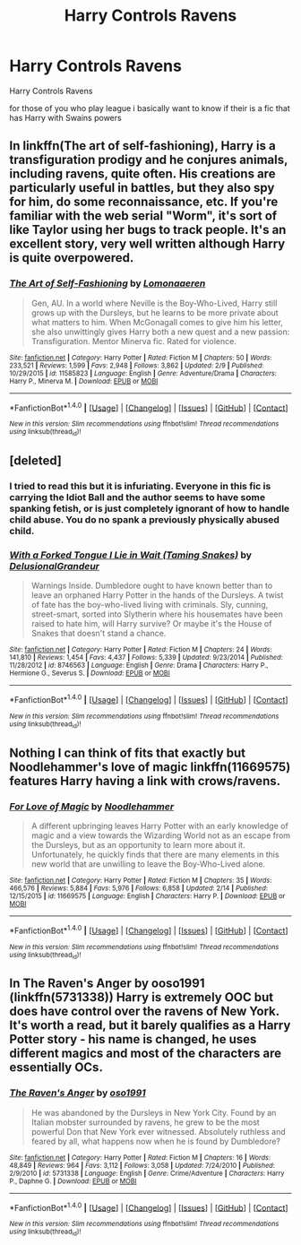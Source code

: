 #+TITLE: Harry Controls Ravens

* Harry Controls Ravens
:PROPERTIES:
:Score: 6
:DateUnix: 1488904013.0
:DateShort: 2017-Mar-07
:FlairText: Request
:END:
Harry Controls Ravens

for those of you who play league i basically want to know if their is a fic that has Harry with Swains powers


** In linkffn(The art of self-fashioning), Harry is a transfiguration prodigy and he conjures animals, including ravens, quite often. His creations are particularly useful in battles, but they also spy for him, do some reconnaissance, etc. If you're familiar with the web serial "Worm", it's sort of like Taylor using her bugs to track people. It's an excellent story, very well written although Harry is quite overpowered.
:PROPERTIES:
:Author: iambeeblack
:Score: 9
:DateUnix: 1488912467.0
:DateShort: 2017-Mar-07
:END:

*** [[http://www.fanfiction.net/s/11585823/1/][*/The Art of Self-Fashioning/*]] by [[https://www.fanfiction.net/u/1265079/Lomonaaeren][/Lomonaaeren/]]

#+begin_quote
  Gen, AU. In a world where Neville is the Boy-Who-Lived, Harry still grows up with the Dursleys, but he learns to be more private about what matters to him. When McGonagall comes to give him his letter, she also unwittingly gives Harry both a new quest and a new passion: Transfiguration. Mentor Minerva fic. Rated for violence.
#+end_quote

^{/Site/: [[http://www.fanfiction.net/][fanfiction.net]] *|* /Category/: Harry Potter *|* /Rated/: Fiction M *|* /Chapters/: 50 *|* /Words/: 233,521 *|* /Reviews/: 1,599 *|* /Favs/: 2,948 *|* /Follows/: 3,862 *|* /Updated/: 2/9 *|* /Published/: 10/29/2015 *|* /id/: 11585823 *|* /Language/: English *|* /Genre/: Adventure/Drama *|* /Characters/: Harry P., Minerva M. *|* /Download/: [[http://www.ff2ebook.com/old/ffn-bot/index.php?id=11585823&source=ff&filetype=epub][EPUB]] or [[http://www.ff2ebook.com/old/ffn-bot/index.php?id=11585823&source=ff&filetype=mobi][MOBI]]}

--------------

*FanfictionBot*^{1.4.0} *|* [[[https://github.com/tusing/reddit-ffn-bot/wiki/Usage][Usage]]] | [[[https://github.com/tusing/reddit-ffn-bot/wiki/Changelog][Changelog]]] | [[[https://github.com/tusing/reddit-ffn-bot/issues/][Issues]]] | [[[https://github.com/tusing/reddit-ffn-bot/][GitHub]]] | [[[https://www.reddit.com/message/compose?to=tusing][Contact]]]

^{/New in this version: Slim recommendations using/ ffnbot!slim! /Thread recommendations using/ linksub(thread_id)!}
:PROPERTIES:
:Author: FanfictionBot
:Score: 1
:DateUnix: 1488912486.0
:DateShort: 2017-Mar-07
:END:


** [deleted]
:PROPERTIES:
:Score: 3
:DateUnix: 1488909906.0
:DateShort: 2017-Mar-07
:END:

*** I tried to read this but it is infuriating. Everyone in this fic is carrying the Idiot Ball and the author seems to have some spanking fetish, or is just completely ignorant of how to handle child abuse. You do no spank a previously physically abused child.
:PROPERTIES:
:Author: LocalMadman
:Score: 5
:DateUnix: 1488919709.0
:DateShort: 2017-Mar-08
:END:


*** [[http://www.fanfiction.net/s/8746563/1/][*/With a Forked Tongue I Lie in Wait (Taming Snakes)/*]] by [[https://www.fanfiction.net/u/4387160/DelusionalGrandeur][/DelusionalGrandeur/]]

#+begin_quote
  Warnings Inside. Dumbledore ought to have known better than to leave an orphaned Harry Potter in the hands of the Dursleys. A twist of fate has the boy-who-lived living with criminals. Sly, cunning, street-smart, sorted into Slytherin where his housemates have been raised to hate him, will Harry survive? Or maybe it's the House of Snakes that doesn't stand a chance.
#+end_quote

^{/Site/: [[http://www.fanfiction.net/][fanfiction.net]] *|* /Category/: Harry Potter *|* /Rated/: Fiction M *|* /Chapters/: 24 *|* /Words/: 141,810 *|* /Reviews/: 1,454 *|* /Favs/: 4,437 *|* /Follows/: 5,339 *|* /Updated/: 9/23/2014 *|* /Published/: 11/28/2012 *|* /id/: 8746563 *|* /Language/: English *|* /Genre/: Drama *|* /Characters/: Harry P., Hermione G., Severus S. *|* /Download/: [[http://www.ff2ebook.com/old/ffn-bot/index.php?id=8746563&source=ff&filetype=epub][EPUB]] or [[http://www.ff2ebook.com/old/ffn-bot/index.php?id=8746563&source=ff&filetype=mobi][MOBI]]}

--------------

*FanfictionBot*^{1.4.0} *|* [[[https://github.com/tusing/reddit-ffn-bot/wiki/Usage][Usage]]] | [[[https://github.com/tusing/reddit-ffn-bot/wiki/Changelog][Changelog]]] | [[[https://github.com/tusing/reddit-ffn-bot/issues/][Issues]]] | [[[https://github.com/tusing/reddit-ffn-bot/][GitHub]]] | [[[https://www.reddit.com/message/compose?to=tusing][Contact]]]

^{/New in this version: Slim recommendations using/ ffnbot!slim! /Thread recommendations using/ linksub(thread_id)!}
:PROPERTIES:
:Author: FanfictionBot
:Score: 1
:DateUnix: 1488909974.0
:DateShort: 2017-Mar-07
:END:


** Nothing I can think of fits that exactly but Noodlehammer's love of magic linkffn(11669575) features Harry having a link with crows/ravens.
:PROPERTIES:
:Author: herO_wraith
:Score: 4
:DateUnix: 1488904299.0
:DateShort: 2017-Mar-07
:END:

*** [[http://www.fanfiction.net/s/11669575/1/][*/For Love of Magic/*]] by [[https://www.fanfiction.net/u/5241558/Noodlehammer][/Noodlehammer/]]

#+begin_quote
  A different upbringing leaves Harry Potter with an early knowledge of magic and a view towards the Wizarding World not as an escape from the Dursleys, but as an opportunity to learn more about it. Unfortunately, he quickly finds that there are many elements in this new world that are unwilling to leave the Boy-Who-Lived alone.
#+end_quote

^{/Site/: [[http://www.fanfiction.net/][fanfiction.net]] *|* /Category/: Harry Potter *|* /Rated/: Fiction M *|* /Chapters/: 35 *|* /Words/: 466,576 *|* /Reviews/: 5,884 *|* /Favs/: 5,976 *|* /Follows/: 6,858 *|* /Updated/: 2/14 *|* /Published/: 12/15/2015 *|* /id/: 11669575 *|* /Language/: English *|* /Characters/: Harry P. *|* /Download/: [[http://www.ff2ebook.com/old/ffn-bot/index.php?id=11669575&source=ff&filetype=epub][EPUB]] or [[http://www.ff2ebook.com/old/ffn-bot/index.php?id=11669575&source=ff&filetype=mobi][MOBI]]}

--------------

*FanfictionBot*^{1.4.0} *|* [[[https://github.com/tusing/reddit-ffn-bot/wiki/Usage][Usage]]] | [[[https://github.com/tusing/reddit-ffn-bot/wiki/Changelog][Changelog]]] | [[[https://github.com/tusing/reddit-ffn-bot/issues/][Issues]]] | [[[https://github.com/tusing/reddit-ffn-bot/][GitHub]]] | [[[https://www.reddit.com/message/compose?to=tusing][Contact]]]

^{/New in this version: Slim recommendations using/ ffnbot!slim! /Thread recommendations using/ linksub(thread_id)!}
:PROPERTIES:
:Author: FanfictionBot
:Score: 1
:DateUnix: 1488904324.0
:DateShort: 2017-Mar-07
:END:


** In The Raven's Anger by ooso1991 (linkffn(5731338)) Harry is extremely OOC but does have control over the ravens of New York. It's worth a read, but it barely qualifies as a Harry Potter story - his name is changed, he uses different magics and most of the characters are essentially OCs.
:PROPERTIES:
:Author: theshaolinbear
:Score: 1
:DateUnix: 1488921108.0
:DateShort: 2017-Mar-08
:END:

*** [[http://www.fanfiction.net/s/5731338/1/][*/The Raven's Anger/*]] by [[https://www.fanfiction.net/u/1251262/oso1991][/oso1991/]]

#+begin_quote
  He was abandoned by the Dursleys in New York City. Found by an Italian mobster surrounded by ravens, he grew to be the most powerful Don that New York ever witnessed. Absolutely ruthless and feared by all, what happens now when he is found by Dumbledore?
#+end_quote

^{/Site/: [[http://www.fanfiction.net/][fanfiction.net]] *|* /Category/: Harry Potter *|* /Rated/: Fiction M *|* /Chapters/: 16 *|* /Words/: 48,849 *|* /Reviews/: 964 *|* /Favs/: 3,112 *|* /Follows/: 3,058 *|* /Updated/: 7/24/2010 *|* /Published/: 2/9/2010 *|* /id/: 5731338 *|* /Language/: English *|* /Genre/: Crime/Adventure *|* /Characters/: Harry P., Daphne G. *|* /Download/: [[http://www.ff2ebook.com/old/ffn-bot/index.php?id=5731338&source=ff&filetype=epub][EPUB]] or [[http://www.ff2ebook.com/old/ffn-bot/index.php?id=5731338&source=ff&filetype=mobi][MOBI]]}

--------------

*FanfictionBot*^{1.4.0} *|* [[[https://github.com/tusing/reddit-ffn-bot/wiki/Usage][Usage]]] | [[[https://github.com/tusing/reddit-ffn-bot/wiki/Changelog][Changelog]]] | [[[https://github.com/tusing/reddit-ffn-bot/issues/][Issues]]] | [[[https://github.com/tusing/reddit-ffn-bot/][GitHub]]] | [[[https://www.reddit.com/message/compose?to=tusing][Contact]]]

^{/New in this version: Slim recommendations using/ ffnbot!slim! /Thread recommendations using/ linksub(thread_id)!}
:PROPERTIES:
:Author: FanfictionBot
:Score: 1
:DateUnix: 1488921114.0
:DateShort: 2017-Mar-08
:END:
